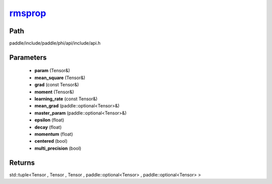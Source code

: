 .. _en_api_paddle_experimental_rmsprop_:

rmsprop_
-------------------------------

.. cpp:function:: std::tuple<Tensor & , Tensor & , Tensor & , paddle::optional<Tensor> & , paddle::optional<Tensor> &> rmsprop_ ( Tensor & param , Tensor & mean_square , const Tensor & grad , Tensor & moment , const Tensor & learning_rate , paddle::optional<Tensor> & mean_grad , paddle::optional<Tensor> & master_param , float epsilon = 1.0e-10 f , float decay = 0.9 f , float momentum = 0.0 f , bool centered = false , bool multi_precision = false ) ;



Path
:::::::::::::::::::::
paddle/include/paddle/phi/api/include/api.h

Parameters
:::::::::::::::::::::
	- **param** (Tensor&)
	- **mean_square** (Tensor&)
	- **grad** (const Tensor&)
	- **moment** (Tensor&)
	- **learning_rate** (const Tensor&)
	- **mean_grad** (paddle::optional<Tensor>&)
	- **master_param** (paddle::optional<Tensor>&)
	- **epsilon** (float)
	- **decay** (float)
	- **momentum** (float)
	- **centered** (bool)
	- **multi_precision** (bool)

Returns
:::::::::::::::::::::
std::tuple<Tensor , Tensor , Tensor , paddle::optional<Tensor> , paddle::optional<Tensor> >
